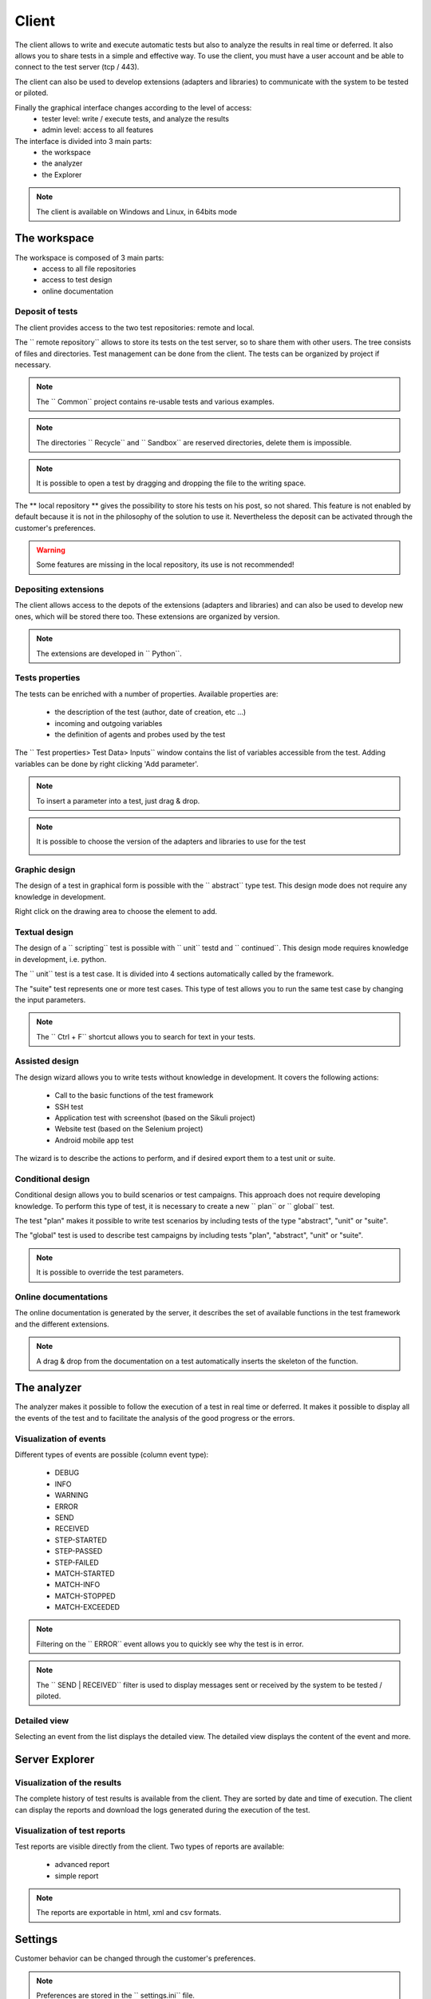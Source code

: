 Client
============

The client allows to write and execute automatic tests but also to analyze
the results in real time or deferred. It also allows you to share tests in a simple and effective way.
To use the client, you must have a user account and be able to connect to the test server (tcp / 443).

The client can also be used to develop extensions (adapters and libraries)
to communicate with the system to be tested or piloted.

Finally the graphical interface changes according to the level of access:
  - tester level: write / execute tests, and analyze the results
  - admin level: access to all features

The interface is divided into 3 main parts:
  - the workspace
  - the analyzer
  - the Explorer

.. image :: /_static/images/client/workspace.png
   
.. note :: The client is available on Windows and Linux, in 64bits mode

The workspace
-------------------

The workspace is composed of 3 main parts:
  - access to all file repositories
  - access to test design
  - online documentation

.. image:: /_static/images/client/workspace_comments.png

Deposit of tests
~~~~~~~~~~~~~~~

The client provides access to the two test repositories: remote and local.

The `` remote repository`` allows to store its tests on the test server, so to share them with other users.
The tree consists of files and directories. Test management can be done from the client.
The tests can be organized by project if necessary.

.. image :: /_static/images/client/workspace_remote_tests.png

.. note :: The `` Common`` project contains re-usable tests and various examples.

.. note :: The directories `` Recycle`` and `` Sandbox`` are reserved directories, delete them is impossible.

.. note :: It is possible to open a test by dragging and dropping the file to the writing space.

The ** local repository ** gives the possibility to store his tests on his post, so not shared.
This feature is not enabled by default because it is not in the philosophy of the solution to use it.
Nevertheless the deposit can be activated through the customer's preferences.

.. warning :: Some features are missing in the local repository, its use is not recommended!

Depositing extensions
~~~~~~~~~~~~~~~~~~~~

The client allows access to the depots of the extensions (adapters and libraries) and can also be used to develop new ones,
which will be stored there too. These extensions are organized by version.

.. image :: /_static/images/client/workspace_remote_adapters.png

.. note :: The extensions are developed in `` Python``.

..
  You need an explanation of the reasons for creating a new extension, how to do it,
  and how to integrate it in the repository, how to manage them (versions), the rules of nomenclature

Tests properties
~~~~~~~~~~~~~~~~~~~~

The tests can be enriched with a number of properties.
Available properties are:
  - the description of the test (author, date of creation, etc ...)
  - incoming and outgoing variables
  - the definition of agents and probes used by the test
 
The `` Test properties> Test Data> Inputs`` window contains the list of variables accessible from the test.
Adding variables can be done by right clicking 'Add parameter'.

.. image :: /_static/images/client/workspace_tests_properties_inputs.png

.. note :: To insert a parameter into a test, just drag & drop.

.. note ::
  It is possible to choose the version of the adapters and libraries to use for the test
 
  .. image :: /_static/images/client/workspace_tests_properties.png
  
Graphic design
~~~~~~~~~~~~~~~~~~~~

The design of a test in graphical form is possible with the `` abstract`` type test.
This design mode does not require any knowledge in development.

.. image :: /_static/images/client/workspace_new_test_abstract.png

Right click on the drawing area to choose the element to add.

.. image :: /_static/images/client/workspace_test_abstract.png

Textual design
~~~~~~~~~~~~~~~~~~~~

The design of a `` scripting`` test is possible with `` unit`` testd and `` continued``.
This design mode requires knowledge in development, i.e. python.

.. image :: /_static/images/client/workspace_new_test_unit_suite.png

The `` unit`` test is a test case. It is divided into 4 sections automatically called by the framework.

.. image :: /_static/images/client/workspace_test_unit.png

The "suite" test represents one or more test cases. This type of test allows you to run the same
test case by changing the input parameters.

.. image :: /_static/images/client/workspace_test_suite.png

.. note :: The `` Ctrl + F`` shortcut allows you to search for text in your tests.

Assisted design
~~~~~~~~~~~~~~~~~~~

The design wizard allows you to write tests without knowledge in development.
It covers the following actions:
  - Call to the basic functions of the test framework
  - SSH test
  - Application test with screenshot (based on the Sikuli project)
  - Website test (based on the Selenium project)
  - Android mobile app test

The wizard is to describe the actions to perform, and if desired export them to a test unit or suite.

.. image :: /_static/images/client/workspace_assistant.png

Conditional design
~~~~~~~~~~~~~~~~~~~~~~~~~

Conditional design allows you to build scenarios or test campaigns.
This approach does not require developing knowledge.
To perform this type of test, it is necessary to create a new `` plan`` or `` global`` test.

.. image :: /_static/images/client/workspace_new_test_plan_global.png

The test "plan" makes it possible to write test scenarios by including tests of the type "abstract", "unit" or "suite".

.. image :: /_static/images/client/workspace_test_plan.png

The "global" test is used to describe test campaigns by including tests "plan", "abstract", "unit" or "suite".

.. note :: It is possible to override the test parameters.

Online documentations
~~~~~~~~~~~~~~~~~~~~~~~

The online documentation is generated by the server, it describes the set of available functions
in the test framework and the different extensions.

.. image :: /_static/images/client/workspace_help_online.png

.. note :: A drag & drop from the documentation on a test automatically inserts the skeleton of the function.

The analyzer
-----------

The analyzer makes it possible to follow the execution of a test in real time or deferred.
It makes it possible to display all the events of the test and to facilitate the analysis of the good progress or the errors.

.. image :: /_static/images/client/analyseur.png

Visualization of events
~~~~~~~~~~~~~~~~~~~~~~~~~~~~

Different types of events are possible (column event type):

  - DEBUG
  - INFO
  - WARNING
  - ERROR
 
  - SEND
  - RECEIVED
 
  - STEP-STARTED
  - STEP-PASSED
  - STEP-FAILED
 
  - MATCH-STARTED
  - MATCH-INFO
  - MATCH-STOPPED
  - MATCH-EXCEEDED

.. note :: Filtering on the `` ERROR`` event allows you to quickly see why the test is in error.

.. note :: The `` SEND | RECEIVED`` filter is used to display messages sent or received by the system to be tested / piloted.

Detailed view
~~~~~~~~~~~~~

Selecting an event from the list displays the detailed view.
The detailed view displays the content of the event and more.

.. image :: /_static/images/client/analyseur_details.png

Server Explorer
-------------

Visualization of the results
~~~~~~~~~~~~~~~~~~~~~~~~~~

The complete history of test results is available from the client.
They are sorted by date and time of execution.
The client can display the reports and download the logs generated during the execution of the test.

.. image :: /_static/images/client/explorer_historique.png

Visualization of test reports
~~~~~~~~~~~~~~~~~~~~~~~~~~~~~~~~~~

Test reports are visible directly from the client.
Two types of reports are available:
  - advanced report
  - simple report
 
.. image :: /_static/images/client/explorer_rapport.png

.. note :: The reports are exportable in html, xml and csv formats.

Settings
----------------------------

Customer behavior can be changed through the customer's preferences.

.. image :: /_static/images/client/preferences.png

.. note :: Preferences are stored in the `` settings.ini`` file.

Complements
-----------

It is possible to add plugins in the client. Plugins are to be added to the `` Plugins`` directory.

.. image :: /_static/images/client/plugins_client_install.png

Plugins are accessible in the `` Plugins`` menu after restarting the client.

.. image :: /_static/images/client/ite_plugins_menu.png

.. note :: It is necessary to restart the client to take into account the plugins deployed.

HP ALM plugin
~~~~~~~~~~~~~~

The `` HP ALM`` plugin allows you to export tests and results from the Extensive Client to HP ALM QualityCenter.
This approach makes it possible to be independent with respect to QC.

The configuration of the plugin is done in the page `` Settings``, it is necessary to configure at least:
  - username
  - the password
  - the domain
  - the project

To export a test, you must generate the test design from the client and click on the HP ALM plugin available on the toolbar.

.. image :: /_static/images/client/qc_plugin.png

The export of the results can be done from the archive exploration window,
The plugin must be available in the toolbar when a test report is loaded.
 
.. note :: The plugin is compatible with an HP ALM QC> = 12, the REST API is used.

Jenkins plugin
~~~~~~~~~~~~~~

The Jenkins plugin does not do much in this version ...
It just provides a link to the web interface of its favorite Jenkins.

Shell Recorder Plugin
~~~~~~~~~~~~~~~~~~~~~~

The `` Shell Recorder`` plugin allows you to import a sequence of shell commands into the design wizard and generate the associated test.
It allows to replay easily a sequence of commands.

The first step is to import an ssh session (from a putty terminal for example) from the clipboard
or by directly importing a text file containing the sequence of shell commands.

The plugin automatically detects the prompt in the sequence to parse the associated commands and results.
If the prompt is not detected, it can be changed manually.

.. image :: /_static/images/client_plugins/plugin_shell_recorder.png

SeleniumIDE Plugin
~~~~~~~~~~~~~~~~~~

The use of the `` SeleniumIDE`` plugin involves basic use. It can convert a file saved with the SeleniumIDE plugin of firefox
in the design assistant.

.. tip :: It is more efficient to use the live assistant to be in tune with the philosophy of the solution.